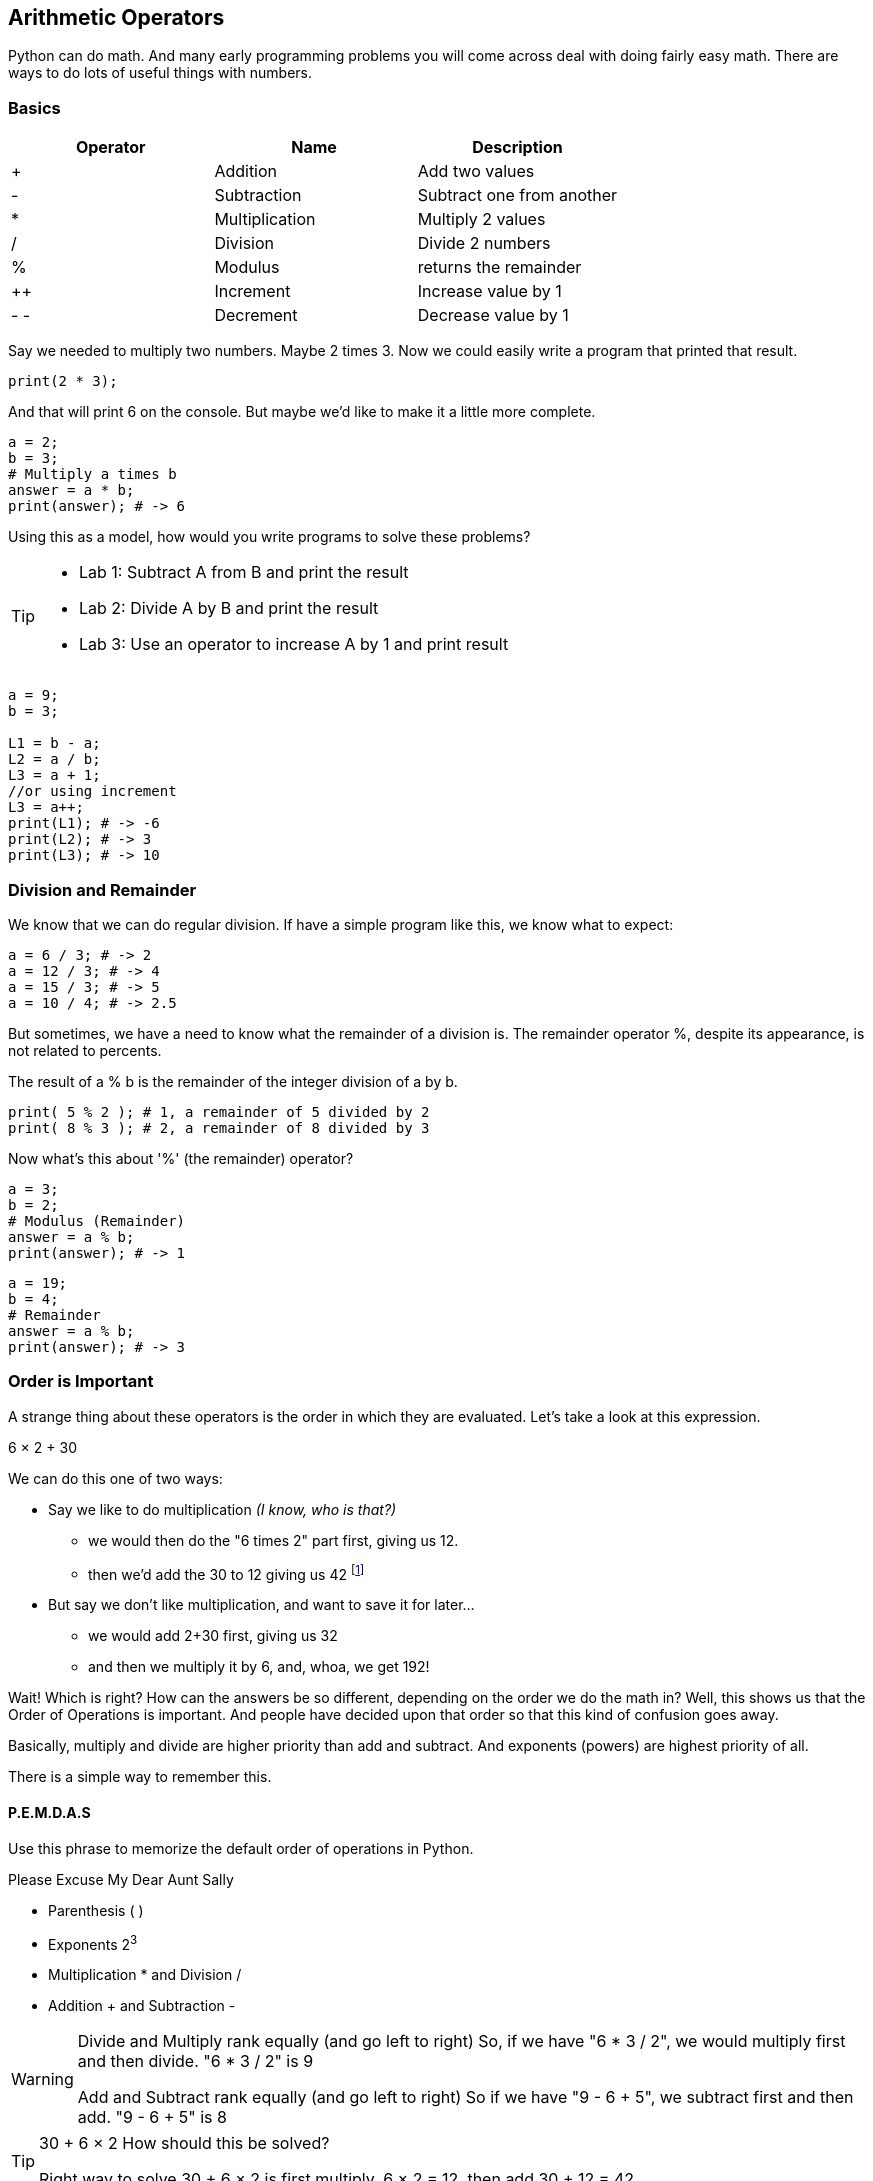 == Arithmetic Operators

Python can do math. And many early programming problems you will come across deal with doing fairly easy math. There are ways to do lots of useful things with numbers. 

=== Basics

[cols=",,",options="header",]
|===
|Operator |Name |Description
|+ |Addition |Add two values
|- |Subtraction |Subtract one from another
|* |Multiplication |Multiply 2 values
|/ |Division |Divide 2 numbers
|% |Modulus |returns the remainder
|++ |Increment |Increase value by 1
|- - |Decrement |Decrease value by 1
|===

Say we needed to multiply two numbers. Maybe 2 times 3. Now we could easily write a program
that printed that result.

----
print(2 * 3); 
----
And that will print 6 on the console. But maybe we'd like to make it a little more
complete.

[source, js]
----
a = 2; 
b = 3;
# Multiply a times b
answer = a * b;
print(answer); # -> 6
----

Using this as a model, how would you write programs to solve these problems?

[TIP]
====
* Lab 1: Subtract A from B and print the result
* Lab 2: Divide A by B and print the result
* Lab 3: Use an operator to increase A by 1 and print result
====

[source, python]
----
a = 9; 
b = 3;

L1 = b - a;
L2 = a / b;
L3 = a + 1;
//or using increment
L3 = a++;
print(L1); # -> -6
print(L2); # -> 3
print(L3); # -> 10
----

=== Division and Remainder

We know that we can do regular division. If have a simple program like this, we know 
what to expect:

----
a = 6 / 3; # -> 2
a = 12 / 3; # -> 4
a = 15 / 3; # -> 5
a = 10 / 4; # -> 2.5
----

But sometimes, we have a need to know what the remainder of a division is.
The remainder operator %, despite its appearance, is not related to percents.

The result of a % b is the remainder of the integer division of a by b.
----
print( 5 % 2 ); # 1, a remainder of 5 divided by 2
print( 8 % 3 ); # 2, a remainder of 8 divided by 3
----
Now what's this about '%' (the remainder) operator?

[source, js]
----
a = 3; 
b = 2;
# Modulus (Remainder)
answer = a % b;
print(answer); # -> 1
----

[source, js]
----
a = 19; 
b = 4;
# Remainder
answer = a % b;
print(answer); # -> 3
----

=== Order is Important

A strange thing about these operators is the order in which they are evaluated. Let's take a look at this expression.

****
6 × 2 + 30
****

We can do this one of two ways:

* Say we like to do multiplication _(I know, who is that?)_
** we would then do the "6 times 2" part first, giving us 12.
** then we'd add the 30 to 12 giving us 42 footnote:[The answer to life, the universe and Everything.]
* But say we don't like multiplication, and want to save it for later...
** we would add 2+30 first, giving us 32
** and then we multiply it by 6, and, whoa, we get 192!

Wait! Which is right? How can the answers be so different, depending on the order we do the math in?
Well, this shows us that the Order of Operations is important. And people have decided upon
that order so that this kind of confusion goes away.

Basically, multiply and divide are higher priority than add and subtract. And exponents (powers) are highest priority of all.

There is a simple way to remember this.

==== P.E.M.D.A.S

Use this phrase to memorize the default order of operations in Python.

****
Please Excuse My Dear Aunt Sally

* Parenthesis ( )
* Exponents 2^3^
* Multiplication * and Division / 
* Addition + and Subtraction - 
****

[WARNING]
====
Divide and Multiply rank equally (and go left to right)
So, if we have "6 * 3 / 2", we would multiply first and then divide.
"6 * 3 / 2" is 9

Add and Subtract rank equally (and go left to right)
So if we have "9 - 6 + 5", we subtract first and then add.
"9 - 6 + 5" is 8
====

[TIP]
====
30 + 6 × 2   How should this be solved?

Right way to solve 30 + 6 × 2 is first multiply, 6 × 2 = 12, then add 30 + 12 = 42
====

This is because the multiplication is _higher priority_ than the addition, _even though the addition is before the multiplication_ in the expression. Let's check it in Python:

[source, js]
----
result = 30 + 6 * 2;
print(result);
----

This gives us 42. 

Now there is another way to force Python to do things "out of order" with parenthesis. 

[TIP]
====
(30 + 6) × 2

What happens now?
====

[source, js]
----
result = (30 + 6) * 2;
print(result);
----

What's going to happen? Will the answer be 42 or 72?

=== Python Math Object

There is a useful thing in Python called the Math object which allows you to perform mathematical tasks on numbers.


* Math.PI; - returns 3.141592653589793
* Math.round(4.7);    # returns 5
* Math.round(4.4);    # returns 4
* Math.pow(x, y) - the value of x to the power of y - x^y^
* Math.pow(8, 2);      # returns 64
* Math.sqrt(x) - returns the square root of x
* Math.sqrt(64);      # returns 8

[IMPORTANT]
====
What does "returns" mean?

When we ask a 'function' like sqrt to do some work for us, we have to code something like:

[source]
----
squareRootTwo = Math.sqrt(2.0);
print(squareRootTwo);
----

We will get "1.4142135623730951" in the output. That number (squareRootTwo) 
is the square root of 2, and it is 
the result of the function and _what the function sqrt "returns"'_.

====

*Math.pow() Example*

Say we need to compute "6^2^ + 5"

[source]
----
result = Math.pow(6,2) + 5;
print(result);
----

What will the answer be? 279936 or 41?

How did Python solve it?

Well, 6^2^ is the same as 6 * 6.
And 6 * 6 = 36,
then add 36 + 5 = 41.

You'll learn a lot more about working with numbers in your career as a coder. This is really just the very basic of beginnings.
